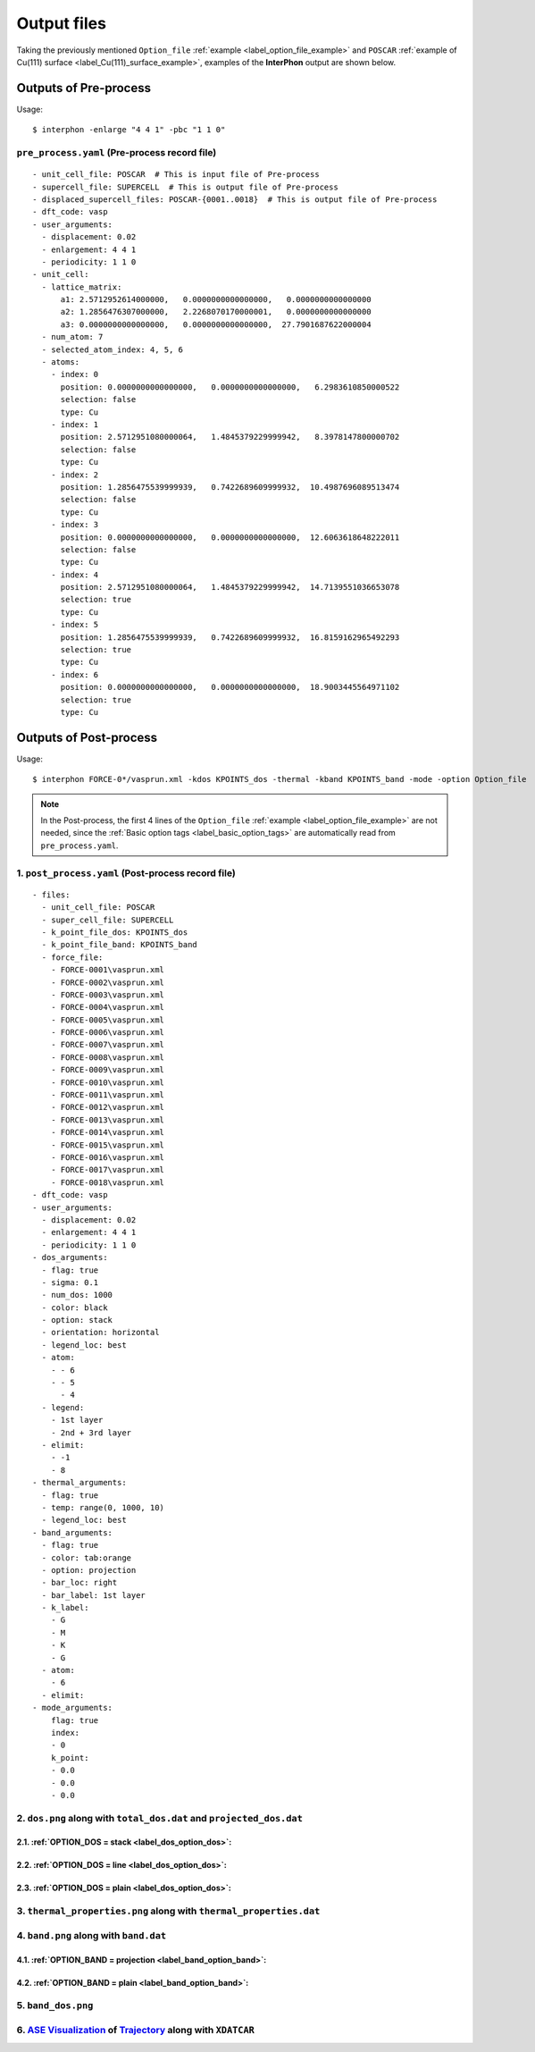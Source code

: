 ============
Output files
============

Taking the previously mentioned ``Option_file`` :ref:`example <label_option_file_example>`
and ``POSCAR`` :ref:`example of Cu(111) surface <label_Cu(111)_surface_example>`,
examples of the **InterPhon** output are shown below.

Outputs of Pre-process
**********************

Usage::

    $ interphon -enlarge "4 4 1" -pbc "1 1 0"

.. _label_pre_process_record_file:

``pre_process.yaml`` (Pre-process record file)
----------------------------------------------
::

    - unit_cell_file: POSCAR  # This is input file of Pre-process
    - supercell_file: SUPERCELL  # This is output file of Pre-process
    - displaced_supercell_files: POSCAR-{0001..0018}  # This is output file of Pre-process
    - dft_code: vasp
    - user_arguments:
      - displacement: 0.02
      - enlargement: 4 4 1
      - periodicity: 1 1 0
    - unit_cell:
      - lattice_matrix:
          a1: 2.5712952614000000,   0.0000000000000000,   0.0000000000000000
          a2: 1.2856476307000000,   2.2268070170000001,   0.0000000000000000
          a3: 0.0000000000000000,   0.0000000000000000,  27.7901687622000004
      - num_atom: 7
      - selected_atom_index: 4, 5, 6
      - atoms:
        - index: 0
          position: 0.0000000000000000,   0.0000000000000000,   6.2983610850000522
          selection: false
          type: Cu
        - index: 1
          position: 2.5712951080000064,   1.4845379229999942,   8.3978147800000702
          selection: false
          type: Cu
        - index: 2
          position: 1.2856475539999939,   0.7422689609999932,  10.4987696089513474
          selection: false
          type: Cu
        - index: 3
          position: 0.0000000000000000,   0.0000000000000000,  12.6063618648222011
          selection: false
          type: Cu
        - index: 4
          position: 2.5712951080000064,   1.4845379229999942,  14.7139551036653078
          selection: true
          type: Cu
        - index: 5
          position: 1.2856475539999939,   0.7422689609999932,  16.8159162965492293
          selection: true
          type: Cu
        - index: 6
          position: 0.0000000000000000,   0.0000000000000000,  18.9003445564971102
          selection: true
          type: Cu


Outputs of Post-process
***********************

Usage::

    $ interphon FORCE-0*/vasprun.xml -kdos KPOINTS_dos -thermal -kband KPOINTS_band -mode -option Option_file

.. note::
    In the Post-process, the first 4 lines of the ``Option_file`` :ref:`example <label_option_file_example>` are not needed,
    since the :ref:`Basic option tags <label_basic_option_tags>` are automatically read from ``pre_process.yaml``.

.. _label_post_process_record_file:

1. ``post_process.yaml`` (Post-process record file)
---------------------------------------------------
::

    - files:
      - unit_cell_file: POSCAR
      - super_cell_file: SUPERCELL
      - k_point_file_dos: KPOINTS_dos
      - k_point_file_band: KPOINTS_band
      - force_file:
        - FORCE-0001\vasprun.xml
        - FORCE-0002\vasprun.xml
        - FORCE-0003\vasprun.xml
        - FORCE-0004\vasprun.xml
        - FORCE-0005\vasprun.xml
        - FORCE-0006\vasprun.xml
        - FORCE-0007\vasprun.xml
        - FORCE-0008\vasprun.xml
        - FORCE-0009\vasprun.xml
        - FORCE-0010\vasprun.xml
        - FORCE-0011\vasprun.xml
        - FORCE-0012\vasprun.xml
        - FORCE-0013\vasprun.xml
        - FORCE-0014\vasprun.xml
        - FORCE-0015\vasprun.xml
        - FORCE-0016\vasprun.xml
        - FORCE-0017\vasprun.xml
        - FORCE-0018\vasprun.xml
    - dft_code: vasp
    - user_arguments:
      - displacement: 0.02
      - enlargement: 4 4 1
      - periodicity: 1 1 0
    - dos_arguments:
      - flag: true
      - sigma: 0.1
      - num_dos: 1000
      - color: black
      - option: stack
      - orientation: horizontal
      - legend_loc: best
      - atom:
        - - 6
        - - 5
          - 4
      - legend:
        - 1st layer
        - 2nd + 3rd layer
      - elimit:
        - -1
        - 8
    - thermal_arguments:
      - flag: true
      - temp: range(0, 1000, 10)
      - legend_loc: best
    - band_arguments:
      - flag: true
      - color: tab:orange
      - option: projection
      - bar_loc: right
      - bar_label: 1st layer
      - k_label:
        - G
        - M
        - K
        - G
      - atom:
        - 6
      - elimit:
    - mode_arguments:
        flag: true
        index:
        - 0
        k_point:
        - 0.0
        - 0.0
        - 0.0

.. _label_post_process_property_file:

2. ``dos.png`` along with ``total_dos.dat`` and ``projected_dos.dat``
---------------------------------------------------------------------

2.1. :ref:`OPTION_DOS = stack <label_dos_option_dos>`:
^^^^^^^^^^^^^^^^^^^^^^^^^^^^^^^^^^^^^^^^^^^^^^^^^^^^^^
.. image:: images/Cu_111_dos1.png

2.2. :ref:`OPTION_DOS = line <label_dos_option_dos>`:
^^^^^^^^^^^^^^^^^^^^^^^^^^^^^^^^^^^^^^^^^^^^^^^^^^^^^^^
.. image:: images/Cu_111_dos2.png

2.3. :ref:`OPTION_DOS = plain <label_dos_option_dos>`:
^^^^^^^^^^^^^^^^^^^^^^^^^^^^^^^^^^^^^^^^^^^^^^^^^^^^^^^^
.. image:: images/Cu_111_dos3.png

3. ``thermal_properties.png`` along with ``thermal_properties.dat``
-------------------------------------------------------------------

.. image:: images/Cu_111_thermal_properties.png

4. ``band.png`` along with ``band.dat``
------------------------------------------------------------

4.1. :ref:`OPTION_BAND = projection <label_band_option_band>`:
^^^^^^^^^^^^^^^^^^^^^^^^^^^^^^^^^^^^^^^^^^^^^^^^^^^^^^^^^^^^^^
.. image:: images/Cu_111_band1.png

4.2. :ref:`OPTION_BAND = plain <label_band_option_band>`:
^^^^^^^^^^^^^^^^^^^^^^^^^^^^^^^^^^^^^^^^^^^^^^^^^^^^^^^^^
.. image:: images/Cu_111_band2.png

5. ``band_dos.png``
------------------------------------------------------------

.. image:: images/Cu_111_band_dos.png

6. `ASE Visualization <https://wiki.fysik.dtu.dk/ase/ase/visualize/visualize.html#module-ase.visualize>`_ of `Trajectory <https://wiki.fysik.dtu.dk/ase/ase/io/io.html#module-ase.io>`_ along with ``XDATCAR``
--------------------------------------------------------------------------------------------------------------------------------------------------------------------------------------------------------------

